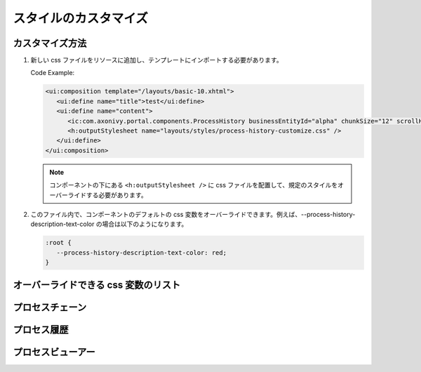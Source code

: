 .. _components-portal-components-style-customization-ja:

スタイルのカスタマイズ
*******************************************

カスタマイズ方法
^^^^^^^^^^^^^^^^^^^^^^^^^^^^^^^^^^^

#. 新しい css ファイルをリソースに追加し、テンプレートにインポートする必要があります。

   Code Example:

   .. code-block:: html

      <ui:composition template="/layouts/basic-10.xhtml">
         <ui:define name="title">test</ui:define>
         <ui:define name="content">
            <ic:com.axonivy.portal.components.ProcessHistory businessEntityId="alpha" chunkSize="12" scrollHeight="600" />
            <h:outputStylesheet name="layouts/styles/process-history-customize.css" />
         </ui:define>
      </ui:composition>

   .. note::
      コンポーネントの下にある ``<h:outputStylesheet />`` に css ファイルを配置して、規定のスタイルをオーバーライドする必要があります。

#. このファイル内で、コンポーネントのデフォルトの css 変数をオーバーライドできます。例えば、--process-history-description-text-color の場合は以下のようになります。

   .. code-block:: css

      :root {
         --process-history-description-text-color: red;
      }

オーバーライドできる css 変数のリスト
^^^^^^^^^^^^^^^^^^^^^^^^^^^^^^^^^^^^^^^^^^^^^^^^^^^^^^^^^^^^^^^

プロセスチェーン
^^^^^^^^^^^^^^^^^^^^^^^^^^^^^^^^^^^^^

.. csv-table::
  :file: ../documents/css_variables/process_chain.csv
  :header-rows: 1
  :class: longtable
  :widths: 2 1 2


プロセス履歴
^^^^^^^^^^^^^^^^^^^^^^^^^^^^^^^^^

.. csv-table::
  :file: ../documents/css_variables/process_history.csv
  :header-rows: 1
  :class: longtable
  :widths: 2 1 2


プロセスビューアー
^^^^^^^^^^^^^^^^^^^^^^^^^^^^^^^^^^^

.. csv-table::
  :file: ../documents/css_variables/process_viewer.csv
  :header-rows: 1
  :class: longtable
  :widths: 2 1 2

